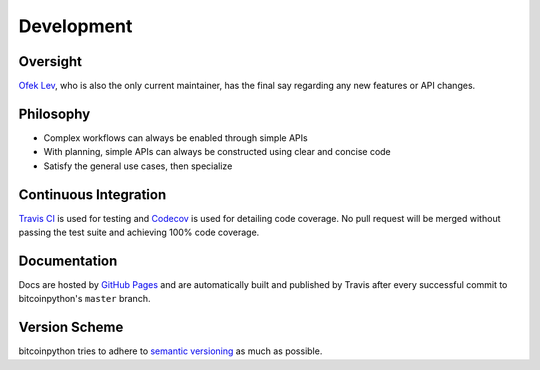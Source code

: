 Development
===========

Oversight
---------

`Ofek Lev <https://github.com/ofek>`_, who is also the only current maintainer,
has the final say regarding any new features or API changes.

Philosophy
----------

- Complex workflows can always be enabled through simple APIs
- With planning, simple APIs can always be constructed using clear and concise
  code
- Satisfy the general use cases, then specialize

Continuous Integration
----------------------

`Travis CI`_ is used for testing and `Codecov`_ is used for detailing code
coverage. No pull request will be merged without passing the test suite and
achieving 100% code coverage.

Documentation
-------------

Docs are hosted by `GitHub Pages`_ and are automatically built and published
by Travis after every successful commit to bitcoinpython's ``master`` branch.

Version Scheme
--------------

bitcoinpython tries to adhere to `semantic versioning`_ as much as possible.

.. _Travis CI: https://travis-ci.org
.. _Codecov: https://codecov.io
.. _GitHub Pages: https://pages.github.com
.. _semantic versioning: https://goo.gl/iQwd4o
